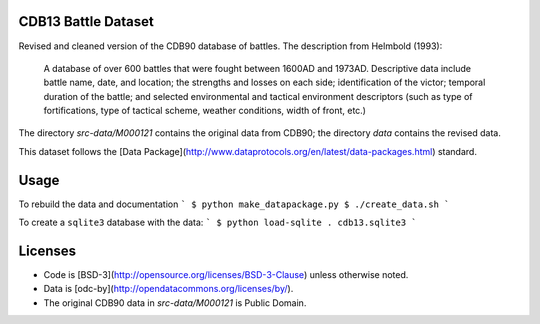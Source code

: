 CDB13 Battle Dataset
========================

Revised and cleaned version of the CDB90 database of battles.
The description from Helmbold (1993):

  A database of over 600 battles that were fought between 1600AD and
  1973AD. Descriptive data include battle name, date, and location;
  the strengths and losses on each side; identification of the victor;
  temporal duration of the battle; and selected environmental and
  tactical environment descriptors (such as type of fortifications,
  type of tactical scheme, weather conditions, width of front, etc.)

The directory `src-data/M000121` contains the original data from CDB90; the directory `data` contains the revised data.

This dataset follows the [Data Package](http://www.dataprotocols.org/en/latest/data-packages.html) standard.

Usage
================

To rebuild the data and documentation
```
$ python make_datapackage.py
$ ./create_data.sh
```

To create a ``sqlite3`` database with the data:
```
$ python load-sqlite . cdb13.sqlite3
```

Licenses
================

- Code is [BSD-3](http://opensource.org/licenses/BSD-3-Clause) unless otherwise noted.
- Data is [odc-by](http://opendatacommons.org/licenses/by/).
- The original CDB90 data in `src-data/M000121` is Public Domain.

